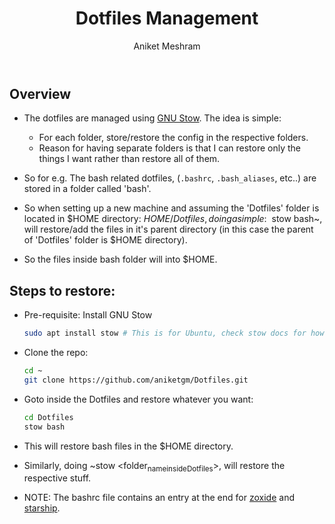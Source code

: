 #+TITLE: Dotfiles Management
#+AUTHOR: Aniket Meshram
#+DESCRIPTION: This document lists the steps to manage dotfiles when navigating to different machines
#+OPTIONS: toc:2

** Overview
- The dotfiles are managed using [[https://www.gnu.org/software/stow/][GNU Stow]]. The idea is simple:
    + For each folder, store/restore the config in the respective folders.
    + Reason for having separate folders is that I can restore only the things I want rather than restore all of them.

- So for e.g. The bash related dotfiles, (=.bashrc=, =.bash_aliases=, etc..) are stored in a folder called 'bash'.

- So when setting up a new machine and assuming the 'Dotfiles' folder is located in $HOME directory: $HOME/Dotfiles, doing a simple: ~$ stow bash~, will restore/add the files in it's parent directory (in this case the parent of 'Dotfiles' folder is $HOME directory).

- So the files inside bash folder will into $HOME.

** Steps to restore:
- Pre-requisite: Install GNU Stow

  #+begin_src bash
  sudo apt install stow # This is for Ubuntu, check stow docs for how to install..
  #+end_src

- Clone the repo:

  #+begin_src bash
  cd ~
  git clone https://github.com/aniketgm/Dotfiles.git
  #+end_src

- Goto inside the Dotfiles and restore whatever you want:

  #+begin_src bash
  cd Dotfiles
  stow bash
  #+end_src

- This will restore bash files in the $HOME directory.

- Similarly, doing ~stow <folder_name_inside_Dotfiles>, will restore the respective stuff.

- NOTE: The bashrc file contains an entry at the end for [[https://github.com/ajeetdsouza/zoxide][zoxide]] and [[https://starship.rs][starship]].
